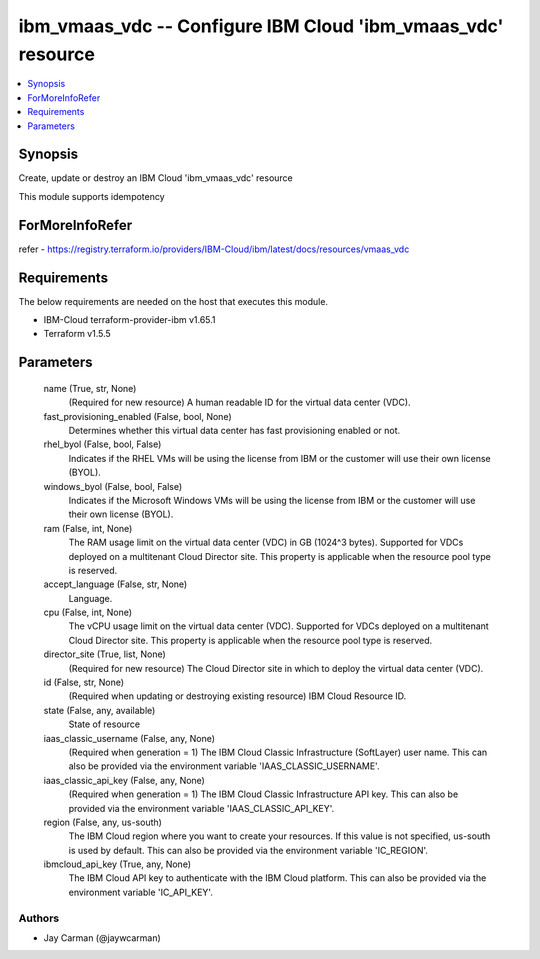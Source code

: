 
ibm_vmaas_vdc -- Configure IBM Cloud 'ibm_vmaas_vdc' resource
=============================================================

.. contents::
   :local:
   :depth: 1


Synopsis
--------

Create, update or destroy an IBM Cloud 'ibm_vmaas_vdc' resource

This module supports idempotency


ForMoreInfoRefer
----------------
refer - https://registry.terraform.io/providers/IBM-Cloud/ibm/latest/docs/resources/vmaas_vdc

Requirements
------------
The below requirements are needed on the host that executes this module.

- IBM-Cloud terraform-provider-ibm v1.65.1
- Terraform v1.5.5



Parameters
----------

  name (True, str, None)
    (Required for new resource) A human readable ID for the virtual data center (VDC).


  fast_provisioning_enabled (False, bool, None)
    Determines whether this virtual data center has fast provisioning enabled or not.


  rhel_byol (False, bool, False)
    Indicates if the RHEL VMs will be using the license from IBM or the customer will use their own license (BYOL).


  windows_byol (False, bool, False)
    Indicates if the Microsoft Windows VMs will be using the license from IBM or the customer will use their own license (BYOL).


  ram (False, int, None)
    The RAM usage limit on the virtual data center (VDC) in GB (1024^3 bytes). Supported for VDCs deployed on a multitenant Cloud Director site. This property is applicable when the resource pool type is reserved.


  accept_language (False, str, None)
    Language.


  cpu (False, int, None)
    The vCPU usage limit on the virtual data center (VDC). Supported for VDCs deployed on a multitenant Cloud Director site. This property is applicable when the resource pool type is reserved.


  director_site (True, list, None)
    (Required for new resource) The Cloud Director site in which to deploy the virtual data center (VDC).


  id (False, str, None)
    (Required when updating or destroying existing resource) IBM Cloud Resource ID.


  state (False, any, available)
    State of resource


  iaas_classic_username (False, any, None)
    (Required when generation = 1) The IBM Cloud Classic Infrastructure (SoftLayer) user name. This can also be provided via the environment variable 'IAAS_CLASSIC_USERNAME'.


  iaas_classic_api_key (False, any, None)
    (Required when generation = 1) The IBM Cloud Classic Infrastructure API key. This can also be provided via the environment variable 'IAAS_CLASSIC_API_KEY'.


  region (False, any, us-south)
    The IBM Cloud region where you want to create your resources. If this value is not specified, us-south is used by default. This can also be provided via the environment variable 'IC_REGION'.


  ibmcloud_api_key (True, any, None)
    The IBM Cloud API key to authenticate with the IBM Cloud platform. This can also be provided via the environment variable 'IC_API_KEY'.













Authors
~~~~~~~

- Jay Carman (@jaywcarman)

